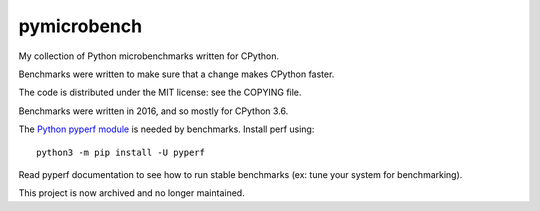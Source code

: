 ************
pymicrobench
************

My collection of Python microbenchmarks written for CPython.

Benchmarks were written to make sure that a change makes CPython faster.

The code is distributed under the MIT license: see the COPYING file.

Benchmarks were written in 2016, and so mostly for CPython 3.6.

The `Python pyperf module <http://pyperf.readthedocs.io/>`_ is needed by
benchmarks. Install perf using::

    python3 -m pip install -U pyperf

Read pyperf documentation to see how to run stable benchmarks (ex: tune your
system for benchmarking).

This project is now archived and no longer maintained.
